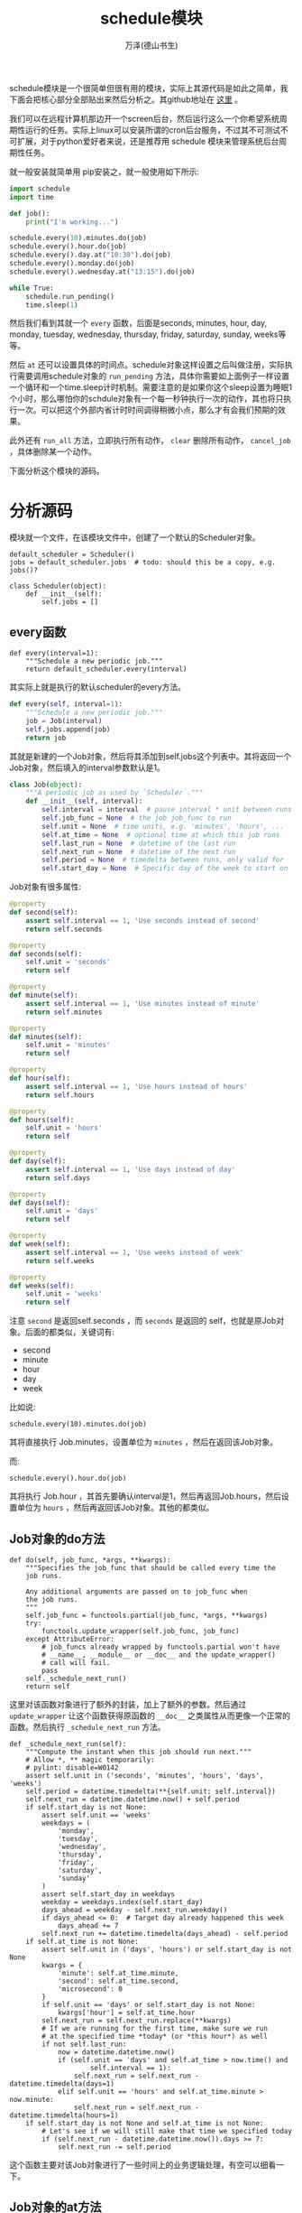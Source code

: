 #+LATEX_CLASS: article
#+LATEX_CLASS_OPTIONS:[11pt,oneside]
#+LATEX_HEADER: \usepackage{article}


#+TITLE: schedule模块
#+AUTHOR: 万泽(德山书生)
#+CREATOR: wanze(<a href="mailto:a358003542@163.com">a358003542@163.com</a>)
#+DESCRIPTION: 制作者邮箱：a358003542@gmail.com


schedule模块是一个很简单但很有用的模块，实际上其源代码是如此之简单，我下面会把核心部分全部贴出来然后分析之。其github地址在 [[https://github.com/dbader/schedule][这里]] 。

我们可以在远程计算机那边开一个screen后台，然后运行这么一个你希望系统周期性运行的任务。实际上linux可以安装所谓的cron后台服务，不过其不可测试不可扩展，对于python爱好者来说，还是推荐用 schedule 模块来管理系统后台周期性任务。


就一般安装就简单用 pip安装之，就一般使用如下所示:

#+BEGIN_SRC python
import schedule
import time

def job():
    print("I'm working...")

schedule.every(10).minutes.do(job)
schedule.every().hour.do(job)
schedule.every().day.at("10:30").do(job)
schedule.every().monday.do(job)
schedule.every().wednesday.at("13:15").do(job)

while True:
    schedule.run_pending()
    time.sleep(1)
#+END_SRC

然后我们看到其就一个 ~every~ 函数，后面是seconds, minutes, hour, day, monday, tuesday, wednesday, thursday, friday, saturday, sunday, weeks等等。

然后 ~at~ 还可以设置具体的时间点。schedule对象这样设置之后叫做注册，实际执行需要调用schedule对象的 ~run_pending~ 方法，具体你需要如上面例子一样设置一个循环和一个time.sleep计时机制。需要注意的是如果你这个sleep设置为睡眠1个小时，那么哪怕你的schdule对象有一个每一秒钟执行一次的动作，其也将只执行一次。可以把这个外部内省计时时间调得稍微小点，那么才有会我们预期的效果。

此外还有 ~run_all~ 方法，立即执行所有动作， ~clear~ 删除所有动作， ~cancel_job~ ，具体删除某一个动作。 


下面分析这个模块的源码。
* 分析源码

模块就一个文件，在该模块文件中，创建了一个默认的Scheduler对象。
#+BEGIN_EXAMPLE
default_scheduler = Scheduler()
jobs = default_scheduler.jobs  # todo: should this be a copy, e.g. jobs()?
#+END_EXAMPLE

#+BEGIN_EXAMPLE
class Scheduler(object):
    def __init__(self):
        self.jobs = []
#+END_EXAMPLE

** every函数
#+BEGIN_EXAMPLE
def every(interval=1):
    """Schedule a new periodic job."""
    return default_scheduler.every(interval)
#+END_EXAMPLE

其实际上就是执行的默认scheduler的every方法。

#+BEGIN_SRC python
    def every(self, interval=1):
        """Schedule a new periodic job."""
        job = Job(interval)
        self.jobs.append(job)
        return job
#+END_SRC


其就是新建的一个Job对象，然后将其添加到self.jobs这个列表中。其将返回一个Job对象，然后填入的interval参数默认是1。

#+BEGIN_SRC python
class Job(object):
    """A periodic job as used by `Scheduler`."""
    def __init__(self, interval):
        self.interval = interval  # pause interval * unit between runs
        self.job_func = None  # the job job_func to run
        self.unit = None  # time units, e.g. 'minutes', 'hours', ...
        self.at_time = None  # optional time at which this job runs
        self.last_run = None  # datetime of the last run
        self.next_run = None  # datetime of the next run
        self.period = None  # timedelta between runs, only valid for
        self.start_day = None  # Specific day of the week to start on
#+END_SRC

Job对象有很多属性:
#+BEGIN_SRC python
    @property
    def second(self):
        assert self.interval == 1, 'Use seconds instead of second'
        return self.seconds

    @property
    def seconds(self):
        self.unit = 'seconds'
        return self

    @property
    def minute(self):
        assert self.interval == 1, 'Use minutes instead of minute'
        return self.minutes

    @property
    def minutes(self):
        self.unit = 'minutes'
        return self

    @property
    def hour(self):
        assert self.interval == 1, 'Use hours instead of hours'
        return self.hours

    @property
    def hours(self):
        self.unit = 'hours'
        return self

    @property
    def day(self):
        assert self.interval == 1, 'Use days instead of day'
        return self.days

    @property
    def days(self):
        self.unit = 'days'
        return self

    @property
    def week(self):
        assert self.interval == 1, 'Use weeks instead of week'
        return self.weeks

    @property
    def weeks(self):
        self.unit = 'weeks'
        return self
#+END_SRC

注意 ~second~ 是返回self.seconds ，而 ~seconds~ 是返回的 self，也就是原Job对象。后面的都类似，关键词有:

- second
- minute
- hour
- day
- week

比如说:
#+BEGIN_EXAMPLE
schedule.every(10).minutes.do(job)
#+END_EXAMPLE

其将直接执行 Job.minutes，设置单位为 ~minutes~ ，然后在返回该Job对象。

而:
#+BEGIN_EXAMPLE
schedule.every().hour.do(job)
#+END_EXAMPLE
其将执行 Job.hour ，其首先要确认interval是1，然后再返回Job.hours，然后设置单位为 ~hours~ ，然后再返回该Job对象。其他的都类似。

** Job对象的do方法
#+BEGIN_EXAMPLE
    def do(self, job_func, *args, **kwargs):
        """Specifies the job_func that should be called every time the
        job runs.

        Any additional arguments are passed on to job_func when
        the job runs.
        """
        self.job_func = functools.partial(job_func, *args, **kwargs)
        try:
            functools.update_wrapper(self.job_func, job_func)
        except AttributeError:
            # job_funcs already wrapped by functools.partial won't have
            # __name__, __module__ or __doc__ and the update_wrapper()
            # call will fail.
            pass
        self._schedule_next_run()
        return self
#+END_EXAMPLE

这里对该函数对象进行了额外的封装，加上了额外的参数。然后通过 ~update_wrapper~ 让这个函数获得原函数的 ~__doc__~ 之类属性从而更像一个正常的函数。然后执行 ~_schedule_next_run~ 方法。

#+BEGIN_EXAMPLE
    def _schedule_next_run(self):
        """Compute the instant when this job should run next."""
        # Allow *, ** magic temporarily:
        # pylint: disable=W0142
        assert self.unit in ('seconds', 'minutes', 'hours', 'days', 'weeks')
        self.period = datetime.timedelta(**{self.unit: self.interval})
        self.next_run = datetime.datetime.now() + self.period
        if self.start_day is not None:
            assert self.unit == 'weeks'
            weekdays = (
                'monday',
                'tuesday',
                'wednesday',
                'thursday',
                'friday',
                'saturday',
                'sunday'
            )
            assert self.start_day in weekdays
            weekday = weekdays.index(self.start_day)
            days_ahead = weekday - self.next_run.weekday()
            if days_ahead <= 0:  # Target day already happened this week
                days_ahead += 7
            self.next_run += datetime.timedelta(days_ahead) - self.period
        if self.at_time is not None:
            assert self.unit in ('days', 'hours') or self.start_day is not None
            kwargs = {
                'minute': self.at_time.minute,
                'second': self.at_time.second,
                'microsecond': 0
            }
            if self.unit == 'days' or self.start_day is not None:
                kwargs['hour'] = self.at_time.hour
            self.next_run = self.next_run.replace(**kwargs)
            # If we are running for the first time, make sure we run
            # at the specified time *today* (or *this hour*) as well
            if not self.last_run:
                now = datetime.datetime.now()
                if (self.unit == 'days' and self.at_time > now.time() and
                        self.interval == 1):
                    self.next_run = self.next_run - datetime.timedelta(days=1)
                elif self.unit == 'hours' and self.at_time.minute > now.minute:
                    self.next_run = self.next_run - datetime.timedelta(hours=1)
        if self.start_day is not None and self.at_time is not None:
            # Let's see if we will still make that time we specified today
            if (self.next_run - datetime.datetime.now()).days >= 7:
                self.next_run -= self.period
#+END_EXAMPLE

这个函数主要对该Job对象进行了一些时间上的业务逻辑处理，有空可以细看一下。

** Job对象的at方法
一个便捷的方法更好地设置时间。
#+BEGIN_EXAMPLE
    def at(self, time_str):
        """Schedule the job every day at a specific time.

        Calling this is only valid for jobs scheduled to run every
        N day(s).
        """
        assert self.unit in ('days', 'hours') or self.start_day
        hour, minute = time_str.split(':')
        minute = int(minute)
        if self.unit == 'days' or self.start_day:
            hour = int(hour)
            assert 0 <= hour <= 23
        elif self.unit == 'hours':
            hour = 0
        assert 0 <= minute <= 59
        self.at_time = datetime.time(hour, minute)
        return self
#+END_EXAMPLE


** Scheduler对象的run_pending方法
用于判断的就是Job对象的 ~should_run~ 属性，其为真则将被执行，具体是执行Job对象的 ~run~ 方法。

#+BEGIN_EXAMPLE
    def run_pending(self):
        """Run all jobs that are scheduled to run.

        Please note that it is *intended behavior that tick() does not
        run missed jobs*. For example, if you've registered a job that
        should run every minute and you only call tick() in one hour
        increments then your job won't be run 60 times in between but
        only once.
        """
        runnable_jobs = (job for job in self.jobs if job.should_run)
        for job in sorted(runnable_jobs):
            self._run_job(job)
#+END_EXAMPLE


** should_run属性
现在时间大于等于预定时间则执行任务。
#+BEGIN_EXAMPLE
    @property
    def should_run(self):
        """True if the job should be run now."""
        return datetime.datetime.now() >= self.next_run
#+END_EXAMPLE

Job对象的 ~next_run~ 是前面的 ~_schedule_next_run~ 方法计算得出的。

** Job对象的run方法
上一次执行时间设为现在。
#+BEGIN_EXAMPLE
    def run(self):
        """Run the job and immediately reschedule it."""
        logger.info('Running job %s', self)
        ret = self.job_func()
        self.last_run = datetime.datetime.now()
        self._schedule_next_run()
        return ret
#+END_EXAMPLE


** Job取消机制
#+BEGIN_EXAMPLE
    def _run_job(self, job):
        ret = job.run()
        if isinstance(ret, CancelJob) or ret is CancelJob:
            self.cancel_job(job)
#+END_EXAMPLE

#+BEGIN_EXAMPLE
    def cancel_job(self, job):
        """Delete a scheduled job."""
        try:
            self.jobs.remove(job)
        except ValueError:
            pass
class CancelJob(object):
    pass
#+END_EXAMPLE

从这里我们看到函数若向执行一次之后则该Job取消，则需要返回 ~return CancelJob()~ 。

可能需要更好的取消Job机制，和执行多少次然后退出的机制。

很简单的一个模块，还可以写的功能更强大一些。
